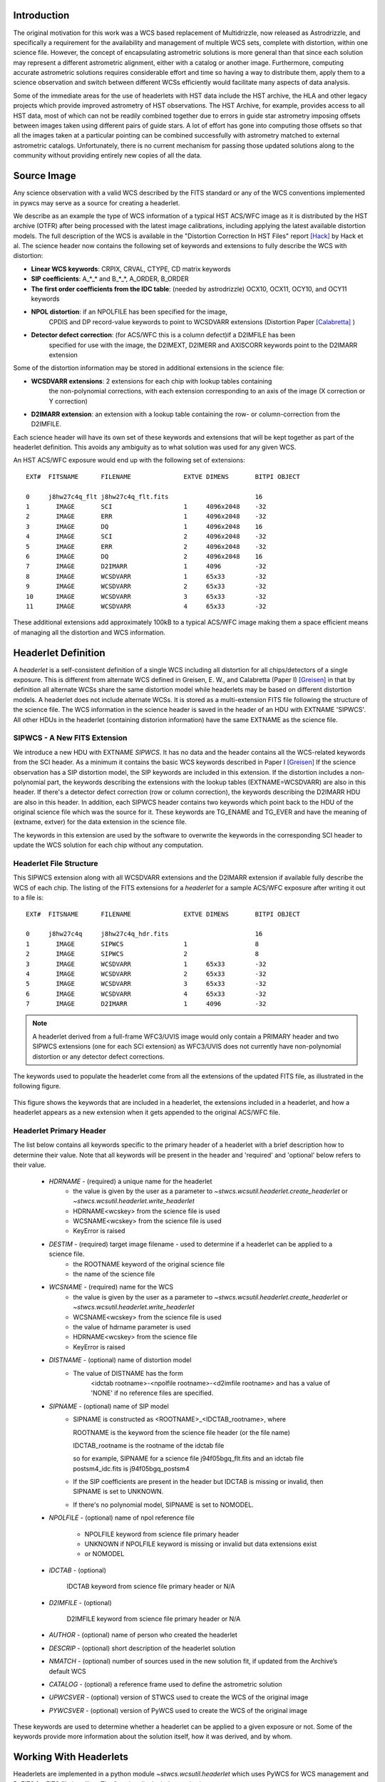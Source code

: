 Introduction
============

The original motivation for this work was a WCS based replacement
of Multidrizzle, now released as Astrodrizzle, and specifically a
requirement for the availability and management of multiple WCS
sets, complete with distortion, within one science file. However,
the concept of encapsulating astrometric solutions is more general
than that since each solution may represent a different astrometric
alignment, either with a catalog or another image. Furthermore, computing
accurate astrometric solutions requires considerable effort and time so
having a way to distribute them, apply them to a science observation and
switch between different WCSs efficiently would facilitate many aspects of
data analysis.

Some of the immediate areas for the use of headerlets with HST data include
the HST archive, the HLA and other legacy projects which provide improved astrometry
of HST observations. The HST Archive, for example, provides access to all HST data,
most of which can not be readily combined together due to errors in guide star astrometry
imposing offsets between images taken using different pairs of guide stars.
A lot of effort has gone into computing those offsets so that all the images taken
at a particular pointing can be combined successfully with astrometry matched to
external astrometric catalogs. Unfortunately, there is no current mechanism for
passing those updated solutions along to the community without providing entirely
new copies of all the data.

Source Image
============

Any science observation with a valid WCS described by the FITS standard or any of the
WCS conventions implemented in pywcs may serve as a source for creating a headerlet.

We describe as an example the type of WCS information of a typical HST ACS/WFC image as it
is distributed by the HST archive (OTFR) after being processed with the latest image
calibrations, including applying the latest available distortion
models. The full description of the WCS is available in the
"Distortion Correction In HST Files" report [Hack]_ by Hack et al.
The science header now contains the following set of keywords and extensions to fully
describe the WCS with distortion:

* **Linear WCS keywords**: CRPIX, CRVAL, CTYPE, CD matrix keywords
* **SIP coefficients**: A_*_* and B_*_*, A_ORDER, B_ORDER
* **The first order coefficients from the IDC table**: (needed by astrodrizzle) OCX10, OCX11, OCY10, and OCY11 keywords
* **NPOL distortion**: if an NPOLFILE has been specified for the image,
    CPDIS and DP record-value keywords to point to WCSDVARR extensions (Distortion
    Paper [Calabretta]_ )
* **Detector defect correction**: (for ACS/WFC this is a column defect)if a D2IMFILE has been
    specified for use with the image, the D2IMEXT, D2IMERR and AXISCORR keywords point to the D2IMARR extension

Some of the distortion information may be stored in additional extensions in the science file:

* **WCSDVARR extensions**: 2 extensions for each chip with lookup tables containing
    the non-polynomial corrections, with each extension corresponding to an axis of
    the image (X correction or Y correction)
* **D2IMARR extension**: an extension with a lookup table containing the row- or column-correction from the D2IMFILE.

Each science header will have its own set of these keywords and extensions that will
be kept together as part of the headerlet definition.  This avoids any ambiguity as
to what solution was used for any given WCS.

An HST ACS/WFC exposure would end up with the following set of extensions::

    EXT#  FITSNAME      FILENAME              EXTVE DIMENS       BITPI OBJECT

    0     j8hw27c4q_flt j8hw27c4q_flt.fits                       16
    1       IMAGE       SCI                   1     4096x2048    -32
    2       IMAGE       ERR                   1     4096x2048    -32
    3       IMAGE       DQ                    1     4096x2048    16
    4       IMAGE       SCI                   2     4096x2048    -32
    5       IMAGE       ERR                   2     4096x2048    -32
    6       IMAGE       DQ                    2     4096x2048    16
    7       IMAGE       D2IMARR               1     4096         -32
    8       IMAGE       WCSDVARR              1     65x33        -32
    9       IMAGE       WCSDVARR              2     65x33        -32
    10      IMAGE       WCSDVARR              3     65x33        -32
    11      IMAGE       WCSDVARR              4     65x33        -32

These additional extensions add approximately 100kB to a typical ACS/WFC image
making them a space efficient means of managing all the distortion and WCS information.

Headerlet Definition
====================
A `headerlet` is a self-consistent definition of a single WCS
including all distortion for all chips/detectors of a single exposure.
This is different from alternate WCS defined in Greisen, E. W., and Calabretta (Paper I) [Greisen]_
in that by definition all alternate WCSs share the same distortion model while headerlets
may be based on different distortion models. A headerlet does not include alternate WCSs.
It is stored as a multi-extension FITS file following the structure of the science file.
The WCS information in the science header is saved in the header of an HDU with EXTNAME 'SIPWCS'.
All other HDUs in the headerlet (containing distorion information)
have the same EXTNAME as the science file.

SIPWCS - A New FITS Extension
-----------------------------

We introduce a new HDU with EXTNAME `SIPWCS`. It has no data and the header
contains all the WCS-related keywords from the SCI
header. As a minimum it contains the basic WCS keywords described in Paper I [Greisen]_
If the science observation has a SIP distortion model, the SIP keywords are included
in this extension. If the distortion includes a non-polynomial
part, the keywords describing the extensions with the lookup tables
(EXTNAME=WCSDVARR) are also in this header. If there's a detector defect correction
(row or column correction), the keywords describing the D2IMARR HDU are also in this
header. In addition, each SIPWCS header contains two keywords which point back to the HDU
of the original science file which was the source for it. These keywords are TG_ENAME and
TG_EVER and have the meaning of (extname, extver) for the data extension in the science file.

The keywords in this extension are used by the software to overwrite the keywords
in the corresponding SCI header to update the WCS solution for each chip without any
computation.

Headerlet File Structure
------------------------

This SIPWCS extension along with all WCSDVARR extensions and the D2IMARR extension if available
fully describe the WCS of each chip.
The listing of the FITS extensions for a `headerlet` for a sample ACS/WFC exposure after writing
it out to a file is::

    EXT#  FITSNAME      FILENAME              EXTVE DIMENS       BITPI OBJECT

    0     j8hw27c4q     j8hw27c4q_hdr.fits                       16
    1       IMAGE       SIPWCS                1                  8
    2       IMAGE       SIPWCS                2                  8
    3       IMAGE       WCSDVARR              1     65x33        -32
    4       IMAGE       WCSDVARR              2     65x33        -32
    5       IMAGE       WCSDVARR              3     65x33        -32
    6       IMAGE       WCSDVARR              4     65x33        -32
    7       IMAGE       D2IMARR               1     4096         -32


.. note::

   A headerlet derived from a full-frame WFC3/UVIS image would only
   contain a PRIMARY header and two SIPWCS  extensions (one for each SCI extension)
   as WFC3/UVIS does not currently have non-polynomial distortion or any detector defect corrections.

The keywords used to populate the headerlet come from all the extensions of the updated
FITS file, as illustrated in the following figure.

.. figure:: images/Headerlet_figure_final.png
   :width: 95 %
   :alt: Relationship Between an ACS/WFC Image’s FITS File and a Headerlet
   :align: center

   This figure shows the keywords that are included in a headerlet, the extensions included
   in a headerlet, and how a headerlet appears as a new extension when it gets appended to the
   original ACS/WFC file.


Headerlet Primary Header
-------------------------

The list below contains all keywords specific to the primary header of a headerlet with
a brief description how to determine their value. Note that all keywords will be present in the header
and 'required' and 'optional' below refers to their value.

 * `HDRNAME`  - (required) a unique name for the headerlet
                 - the value is given by the user as a parameter to `~stwcs.wcsutil.headerlet.create_headerlet` or `~stwcs.wcsutil.headerlet.write_headerlet`
                 - HDRNAME<wcskey> from the science file is used
                 - WCSNAME<wcskey> from the science file is used
                 - KeyError is raised
 * `DESTIM`   - (required) target image filename - used to determine if a headerlet can be applied to a science file.
                - the ROOTNAME keyword of the original science file
                - the name of the science file
 * `WCSNAME`  - (required) name for the WCS
                - the value is given by the user as a parameter to `~stwcs.wcsutil.headerlet.create_headerlet` or `~stwcs.wcsutil.headerlet.write_headerlet`
                - WCSNAME<wcskey> from the science file is used
                - the value of hdrname parameter is used
                - HDRNAME<wcskey> from the science file
                - KeyError is raised
 * `DISTNAME` - (optional) name of distortion model
                - The value of DISTNAME has the form
                    <idctab rootname>-<npolfile rootname>-<d2imfile rootname>
                    and has a value of 'NONE' if no reference files are specified.
 * `SIPNAME`  - (optional) name of SIP model
                - SIPNAME is constructed as <ROOTNAME>_<IDCTAB_rootname>, where

                  ROOTNAME is the keyword from the science file header (or the file name)

                  IDCTAB_rootname is the rootname of the idctab file

                  so for example, SIPNAME for a science file j94f05bgq_flt.fits and an idctab file
                  postsm4_idc.fits is j94f05bgq_postsm4

                - If the SIP coefficients are present in the header but IDCTAB is missing or invalid, then SIPNAME is set to UNKNOWN.
                - If there's no polynomial model, SIPNAME is set to NOMODEL.
 * `NPOLFILE` - (optional) name of npol reference file

                - NPOLFILE keyword from science file primary header

                - UNKNOWN if NPOLFILE keyword is missing or invalid but data extensions exist

                - or  NOMODEL

 * `IDCTAB`   - (optional)

                IDCTAB keyword from science file primary header or N/A

 * `D2IMFILE` - (optional)

                D2IMFILE keyword from science file primary header or N/A

 * `AUTHOR`   - (optional) name of person who created the headerlet
 * `DESCRIP`  - (optional) short description of the headerlet solution
 * `NMATCH`   - (optional) number of sources used in the new solution fit, if updated from the Archive’s default WCS
 * `CATALOG`  - (optional) a reference frame used to define the astrometric solution
 * `UPWCSVER` - (optional) version of STWCS used to create the WCS of the original image
 * `PYWCSVER` - (optional) version of PyWCS used to create the WCS of the original image


These keywords are used to determine whether a headerlet can be applied to a
given exposure or not. Some of the keywords provide more
information about the solution itself, how it was derived, and by whom.

Working With Headerlets
=======================

Headerlets are implemented in a python module `~stwcs.wcsutil.headerlet` which uses PyWCS for
WCS management and PyFITS for FITS file handling. The functionality includes methods to:


    - Create a headerlet (on disk or in memory) from a specific WCS of a science observation.
       This can be the Primary or an alternate WCS.
    - Apply a WCS from a headerlet to the Primary WCS of a science observation (and
       optionally save the original WCS as an alternate WCs or a different headerlet).
    - Copy a WCS from a headerlet as an alternate WCS.
    - Attach a headerlet to a science file.
    - Archive a WCS of a science file as a headerlet attached to the file.
    - Delete a headerlet attached to a science file.
    - Print a summary of all headerlets attached to a science file.

An optional GUI interface is available through TEAL and includes functions for writing a headerlet,
applying a headerlet, etc. A full listing of all functions with GUI interface is available
after `stwcs.wcsutil` is imported.

The headerlet API as of the time of writing this report is documented in :ref:`Appendix1`.

`Note: For an up-to-date API always consult the current the SSB documentation pages.`

Headerlet HDU - A New Type of FITS Extension
--------------------------------------------

The word `headerlet` has been used sofar in three different ways:

- A single WCS representation
- The multi-extension FITS file storing a WCS
- The extension of a science file containing a headerlet (as a WCS representation)

The last usage of the term `headerlet` is discussed in this section.
When a `headerlet` is applied to an image, a copy of the original headerlet file is
appended to the image's HDU list as a special extension HDU called a `HeaderletHDU`.
A HeaderletHDU consists of a simple header describing the headerlet, and has as its data
the headerlet file itself, (which may be compressed). A HeaderletHDU has an 'XTENSION'
value of 'HDRLET'. Support for this is provided through the implementation of a
NonstandardExtHDU in PyFITS.

When opening a file that contains `Headerlet HDU` extensions, it will normally look like this in PyFITS::

    >>> import pyfits
    >>> hdul = pyfits.open('94f05bgq_flt_with_hlet.fits')
    >>> hdul.info()
    Filename: j94f05bgq_flt_with_hlet.fits
    No.    Name         Type      Cards   Dimensions   Format
    0    PRIMARY     PrimaryHDU     248  ()            int16
    1    SCI         ImageHDU       286  (4096, 2048)  float32
    2    ERR         ImageHDU        76  (4096, 2048)  float32
    3    DQ          ImageHDU        66  (4096, 2048)  int16
    4    SCI         ImageHDU       282  (4096, 2048)  float32
    5    ERR         ImageHDU        74  (4096, 2048)  float32
    6    DQ          ImageHDU        66  (4096, 2048)  int16
    7    WCSCORR     BinTableHDU     56  10R x 23C     [40A, I, 1A, D, D, D, D, D, D, D, D, 24A, 24A, D, D, D, D, D, D, D, D, J, 40A]
    8    WCSDVARR    ImageHDU        15  (65, 33)      float32
    9    WCSDVARR    ImageHDU        15  (65, 33)      float32
    10   WCSDVARR    ImageHDU        15  (65, 33)      float32
    11   WCSDVARR    ImageHDU        15  (65, 33)      float32
    12   D2IMARR     ImageHDU        12  (4096,)       float32
    13   HDRLET  NonstandardExtHDU   13
    14   HDRLET  NonstandardExtHDU   13



The names of the `headerlet` extensions are both HDRLET, but its type shows up
as `NonstandardExtHDU`. Their headers can be read, and while their data can be
read you'd have to know what to do with it (the data is actually
either a tar file or a gzipped tar file containing the
`headerlet` file).  However, if you have `stwcs.wcsutil.headerlet` imported, PyFITS will
recognize these extensions as `Headerlet HDUs`::


    >>> import stwcs.wcsutil.headerlet
    >>> # Note that it's necessary to reopen the file
    >>> hdul = pyfits.open('j94f05bgq_flt_with_hlet.fits')
    >>> hdul.info()
    Filename: j94f05bgq_flt_with_hlet.fits
    No.    Name         Type      Cards   Dimensions   Format
    0    PRIMARY     PrimaryHDU     248  ()            int16
    1    SCI         ImageHDU       286  (4096, 2048)  float32
    2    ERR         ImageHDU        76  (4096, 2048)  float32
    3    DQ          ImageHDU        66  (4096, 2048)  int16
    4    SCI         ImageHDU       282  (4096, 2048)  float32
    5    ERR         ImageHDU        74  (4096, 2048)  float32
    6    DQ          ImageHDU        66  (4096, 2048)  int16
    7    WCSCORR     BinTableHDU     56  10R x 23C     [40A, I, 1A, D, D, D, D, D, D, D, D, 24A, 24A, D, D, D, D, D, D, D, D, J, 40A]
    8    WCSDVARR    ImageHDU        15  (65, 33)      float32
    9    WCSDVARR    ImageHDU        15  (65, 33)      float32
    10   WCSDVARR    ImageHDU        15  (65, 33)      float32
    11   WCSDVARR    ImageHDU        15  (65, 33)      float32
    12   D2IMARR     ImageHDU        12  (4096,)       float32
    13   HDRLET      HeaderletHDU    13
    14   HDRLET      HeaderletHDU    13
    >>> print hdul['HDRLET', 1].header.ascard
    XTENSION= 'HDRLET  '           / Headerlet extension
    BITPIX  =                    8 / array data type
    NAXIS   =                    1 / number of array dimensions
    NAXIS1  =               102400 / Axis length
    PCOUNT  =                    0 / number of parameters
    GCOUNT  =                    1 / number of groups
    EXTNAME = 'HDRLET  '           / name of the headerlet extension
    HDRNAME = 'j94f05bgq_orig'     / Headerlet name
    DATE    = '2011-04-13T12:14:42' / Date FITS file was generated
    SIPNAME = 'IDC_qbu1641sj'      / SIP distortion model name
    NPOLFILE= '/grp/hst/acs/lucas/new-npl/qbu16424j_npl.fits' / Non-polynomial correction
    D2IMFILE= '/grp/hst/acs/lucas/new-npl/wfc_ref68col_d2i.fits' / Column correction
    COMPRESS=                    F / Uses gzip compression

``HeaderletHDU`` objects are similar to other HDU objects in PyFITS.
However, they have a special ``.headerlet`` attribute that returns
the actual `headerlet` contained in the HDU data as a `Headerlet` object::

    >>> hdrlet = hdul['HDERLET', 1].headerlet
    >>> hdrlet.info()
    Filename: (No file associated with this HDUList)
    No.    Name         Type      Cards   Dimensions   Format
    0    PRIMARY     PrimaryHDU      12  ()            uint8
    1    SIPWCS      ImageHDU       111  ()            uint8
    2    SIPWCS      ImageHDU       110  ()            uint8
    3    WCSDVARR    ImageHDU        15  (65, 33)      float32
    4    WCSDVARR    ImageHDU        15  (65, 33)      float32
    5    WCSDVARR    ImageHDU        15  (65, 33)      float32
    6    WCSDVARR    ImageHDU        15  (65, 33)      float32
    7    D2IMARR     ImageHDU        12  (4096,)       float32

This is useful if you want to view the contents of the `headerlets` attached to a file.

Examples
--------

To create a `headerlet` from an image, a `createHeaderlet()` function is provided::

    >>> from stwcs.wcsutil import headerlet
    >>> hdrlet = headerlet.createHeaderlet('j94f05bgq_flt.fits', 'VERSION1')
    >>> type(hdrlet)
    <class 'stwcs.wcsutil.headerlet.Headerlet'>
    >>> hdrlet.info()
    Filename: (No file associated with this HDUList)
    No.    Name         Type      Cards   Dimensions   Format
    0    PRIMARY     PrimaryHDU      12  ()
    1    SIPWCS      ImageHDU       111  ()
    2    SIPWCS      ImageHDU       110  ()
    3    WCSDVARR    ImageHDU        15  (65, 33)      float32
    4    WCSDVARR    ImageHDU        15  (65, 33)      float32
    5    WCSDVARR    ImageHDU        15  (65, 33)      float32
    6    WCSDVARR    ImageHDU        15  (65, 33)      float32
    7    D2IMARR     ImageHDU        12  (4096,)       float32

As you can see, the `Headerlet` object is similar to a normal PyFITS `HDUList` object.  `createHeaderlet()` can be given either the path
to a file, or an already open `HDUList` as its first argument.

What do you do with a `Headerlet` object?  Its main purpose is to apply its WCS solution to another file.  This can be done using the
`Headerlet.apply()` method::

    >>> hdrlet.apply('some_other_image.fits')

Or you can use the `applyHeaderlet()` convenience function.  It takes an existing `headerlet` file path or object as its first argument;
the rest of its arguments are the same as `Headerlet.apply()`.  As with `createHeaderlet()` both of these can take a file path or opened
`HDUList` objects as arguments.

When a `headerlet` is applied to an image, an additional `headerlet` containing that image's original WCS solution is automatically created,
and is appended to the file's HDU list as a `Headerlet HDU`.  However, this behavior can be disabled by setting the `createheaderlet` keyword
argument to `False` in either `Headerlet.apply()` or `applyHeaderlet()`.



.. _Appendix1:

Appendix 1: Headerlet API
=========================

* :ref:`apply_headerlet_as_alternate`
* :ref:`apply_headerlet_as_primary`
* :ref:`archive_as_headerlet`
* :ref:`attach_headerlet`
* :ref:`create_headerlet`
* :ref:`delete_headerlet`
* :ref:`extract_headerlet`
* :ref:`print_summary`
* :ref:`restore_all_with_distname`
* :ref:`restore_from_headerlet`
* :ref:`write_headerlet`

.. _apply_headerlet_as_alternate:

apply_headerlet_as_alternate
----------------------------

::

    def apply_headerlet_as_alternate(filename, hdrlet, attach=True, wcskey=None,
                                    wcsname=None, logging=False, logmode='w'):
        """
        Apply headerlet to a science observation as an alternate WCS

        Parameters
        ----------
        filename: string
                 File name of science observation whose WCS solution will be updated
        hdrlet: string
                 Headerlet file
        attach: boolean
              flag indicating if the headerlet should be attached as a
              HeaderletHDU to fobj. If True checks that HDRNAME is unique
              in the fobj and stops if not.
        wcskey: string
              Key value (A-Z, except O) for this alternate WCS
              If None, the next available key will be used
        wcsname: string
              Name to be assigned to this alternate WCS
              WCSNAME is a required keyword in a Headerlet but this allows the
              user to change it as desired.
        logging: boolean
              enable file logging
        logmode: 'a' or 'w'
        """

.. _apply_headerlet_as_primary:

apply_headerlet_as_primary
--------------------------

::

    def apply_headerlet_as_primary(filename, hdrlet, attach=True, archive=True,
                                    force=False, logging=False, logmode='a'):
        """
        Apply headerlet 'hdrfile' to a science observation 'destfile' as the primary WCS

        Parameters
        ----------
        filename: string
                 File name of science observation whose WCS solution will be updated
        hdrlet: string
                 Headerlet file
        attach: boolean
                True (default): append headerlet to FITS file as a new extension.
        archive: boolean
                True (default): before updating, create a headerlet with the
                WCS old solution.
        force: boolean
                If True, this will cause the headerlet to replace the current PRIMARY
                WCS even if it has a different distortion model. [Default: False]
        logging: boolean
                enable file logging
        logmode: 'w' or 'a'
                 log file open mode
        """

.. _archive_as_headerlet:

archive_as_headerlet
--------------------

::

    def archive_as_headerlet(filename, hdrname, sciext='SCI',
                            wcsname=None, wcskey=None, destim=None,
                            sipname=None, npolfile=None, d2imfile=None,
                            author=None, descrip=None, history=None,
                            nmatch=None, catalog=None,
                            logging=False, logmode='w'):
        """
        Save a WCS as a headerlet extension and write it out to a file.

        This function will create a headerlet, attach it as an extension to the
        science image (if it has not already been archived) then, optionally,
        write out the headerlet to a separate headerlet file.

        Either wcsname or wcskey must be provided, if both are given, they must match a valid WCS
        Updates wcscorr if necessary.

        Parameters
        ----------
        filename: string or HDUList
               Either a filename or PyFITS HDUList object for the input science file
                An input filename (str) will be expanded as necessary to interpret
                any environmental variables included in the filename.
        hdrname: string
            Unique name for this headerlet, stored as HDRNAME keyword
        sciext: string
            name (EXTNAME) of extension that contains WCS to be saved
        wcsname: string
            name of WCS to be archived, if " ": stop
        wcskey: one of A...Z or " " or "PRIMARY"
            if " " or "PRIMARY" - archive the primary WCS
        destim: string
            DESTIM keyword
            if  NOne, use ROOTNAME or science file name
        sipname: string or None (default)
                 Name of unique file where the polynomial distortion coefficients were
                 read from. If None, the behavior is:
                 The code looks for a keyword 'SIPNAME' in the science header
                 If not found, for HST it defaults to 'IDCTAB'
                 If there is no SIP model the value is 'NOMODEL'
                 If there is a SIP model but no SIPNAME, it is set to 'UNKNOWN'
        npolfile: string or None (default)
                 Name of a unique file where the non-polynomial distortion was stored.
                 If None:
                 The code looks for 'NPOLFILE' in science header.
                 If 'NPOLFILE' was not found and there is no npol model, it is set to 'NOMODEL'
                 If npol model exists, it is set to 'UNKNOWN'
        d2imfile: string
                 Name of a unique file where the detector to image correction was
                 stored. If None:
                 The code looks for 'D2IMFILE' in the science header.
                 If 'D2IMFILE' is not found and there is no d2im correction,
                 it is set to 'NOMODEL'
                 If d2im correction exists, but 'D2IMFILE' is missing from science
                 header, it is set to 'UNKNOWN'
        author: string
                Name of user who created the headerlet, added as 'AUTHOR' keyword
                to headerlet PRIMARY header
        descrip: string
                Short description of the solution provided by the headerlet
                This description will be added as the single 'DESCRIP' keyword
                to the headerlet PRIMARY header
        history: filename, string or list of strings
                Long (possibly multi-line) description of the solution provided
                by the headerlet. These comments will be added as 'HISTORY' cards
                to the headerlet PRIMARY header
                If filename is specified, it will format and attach all text from
                that file as the history.
        logging: boolean
                enable file folling
        logmode: 'w' or 'a'
                 log file open mode
        """

.. _attach_headerlet:

attach_headerlet
----------------

::

        def attach_headerlet(filename, hdrlet, logging=False, logmode='a'):
            """
            Attach Headerlet as an HeaderletHDU to a science file

            Parameters
            ----------
            filename: string, HDUList
                    science file to which the headerlet should be applied
            hdrlet: string or Headerlet object
                    string representing a headerlet file
            logging: boolean
                    enable file logging
            logmode: 'a' or 'w'
            """

.. _create_headerlet:

create_headerlet
----------------

::

    def create_headerlet(filename, sciext='SCI', hdrname=None, destim=None,
                        wcskey=" ", wcsname=None,
                        sipname=None, npolfile=None, d2imfile=None,
                        author=None, descrip=None, history=None,
                        nmatch=None, catalog=None,
                        logging=False, logmode='w'):
        """
        Create a headerlet from a WCS in a science file
        If both wcskey and wcsname are given they should match, if not
        raise an Exception

        Parameters
        ----------
        filename: string or HDUList
               Either a filename or PyFITS HDUList object for the input science file
                An input filename (str) will be expanded as necessary to interpret
                any environmental variables included in the filename.
        sciext: string or python list (default: 'SCI')
               Extension in which the science data with the linear WCS is.
               The headerlet will be created from these extensions.
               If string - a valid EXTNAME is expected
               If int - specifies an extension with a valid WCS, such as 0 for a
               simple FITS file
               If list - a list of FITS extension numbers or strings representing
               extension tuples, e.g. ('SCI, 1') is expected.
        hdrname: string
               value of HDRNAME keyword
               Takes the value from the HDRNAME<wcskey> keyword, if not available from WCSNAME<wcskey>
               It stops if neither is found in the science file and a value is not provided
        destim: string or None
                name of file this headerlet can be applied to
                if None, use ROOTNAME keyword
        wcskey: char (A...Z) or " " or "PRIMARY" or None
                a char representing an alternate WCS to be used for the headerlet
                if " ", use the primary (default)
                if None use wcsname
        wcsname: string or None
                if wcskey is None use wcsname specified here to choose an alternate WCS for the headerlet
        sipname: string or None (default)
                 Name of unique file where the polynomial distortion coefficients were
                 read from. If None, the behavior is:
                 The code looks for a keyword 'SIPNAME' in the science header
                 If not found, for HST it defaults to 'IDCTAB'
                 If there is no SIP model the value is 'NOMODEL'
                 If there is a SIP model but no SIPNAME, it is set to 'UNKNOWN'
        npolfile: string or None (default)
                 Name of a unique file where the non-polynomial distortion was stored.
                 If None:
                 The code looks for 'NPOLFILE' in science header.
                 If 'NPOLFILE' was not found and there is no npol model, it is set to 'NOMODEL'
                 If npol model exists, it is set to 'UNKNOWN'
        d2imfile: string
                 Name of a unique file where the detector to image correction was
                 stored. If None:
                 The code looks for 'D2IMFILE' in the science header.
                 If 'D2IMFILE' is not found and there is no d2im correction,
                 it is set to 'NOMODEL'
                 If d2im correction exists, but 'D2IMFILE' is missing from science
                 header, it is set to 'UNKNOWN'
        author: string
                Name of user who created the headerlet, added as 'AUTHOR' keyword
                to headerlet PRIMARY header
        descrip: string
                Short description of the solution provided by the headerlet
                This description will be added as the single 'DESCRIP' keyword
                to the headerlet PRIMARY header
        history: filename, string or list of strings
                Long (possibly multi-line) description of the solution provided
                by the headerlet. These comments will be added as 'HISTORY' cards
                to the headerlet PRIMARY header
                If filename is specified, it will format and attach all text from
                that file as the history.
        nmatch: int (optional)
                Number of sources used in the new solution fit
        catalog: string (optional)
                Astrometric catalog used for headerlet solution
        logging: boolean
                 enable file logging
        logmode: 'w' or 'a'
                 log file open mode

        Returns
        -------
        Headerlet object
        """

.. _delete_headerlet:

delete_headerlet
----------------

::

        def delete_headerlet(filename, hdrname=None, hdrext=None, distname=None,
                             logging=False, logmode='w'):
            """
            Deletes HeaderletHDU(s) from a science file

            Notes
            -----
            One of hdrname, hdrext or distname should be given.
            If hdrname is given - delete a HeaderletHDU with a name HDRNAME from fobj.
            If hdrext is given - delete HeaderletHDU in extension.
            If distname is given - deletes all HeaderletHDUs with a specific distortion model from fobj.
            Updates wcscorr

            Parameters
            ----------
            filename: string or HDUList
                   Either a filename or PyFITS HDUList object for the input science file
                    An input filename (str) will be expanded as necessary to interpret
                    any environmental variables included in the filename.
            hdrname: string or None
                HeaderletHDU primary header keyword HDRNAME
            hdrext: int, tuple or None
                HeaderletHDU FITS extension number
                tuple has the form ('HDRLET', 1)
            distname: string or None
                distortion model as specified in the DISTNAME keyword
            logging: boolean
                     enable file logging
            logmode: 'a' or 'w'
            """

.. _extract_headerlet:

extract_headerlet
-----------------

::

        def extract_headerlet(filename, output, extnum=None, hdrname=None,
                              clobber=False, logging=True):
            """
            Finds a headerlet extension in a science file and writes it out as
            a headerlet FITS file.

            If both hdrname and extnum are given they should match, if not
            raise an Exception

            Parameters
            ----------
            filename: string or HDUList or Python list
                This specifies the name(s) of science file(s) from which headerlets
                will be extracted.

                String input formats supported include use of wild-cards, IRAF-style
                '@'-files (given as '@<filename>') and comma-separated list of names.
                An input filename (str) will be expanded as necessary to interpret
                any environmental variables included in the filename.
                If a list of filenames has been specified, it will extract a
                headerlet from the same extnum from all filenames.
            output: string
                   Filename or just rootname of output headerlet FITS file
                   If string does not contain '.fits', it will create a filename with
                   '_hlet.fits' suffix
            extnum: int
                   Extension number which contains the headerlet to be written out
            hdrname: string
                   Unique name for headerlet, stored as the HDRNAME keyword
                   It stops if a value is not provided and no extnum has been specified
            clobber: bool
                If output file already exists, this parameter specifies whether or not
                to overwrite that file [Default: False]
            logging: boolean
                     enable logging to a file

            """

.. _print_summary:

print_summary
-------------

 ::

        def print_summary(summary_cols, summary_dict, pad=2, maxwidth=None, idcol=None,
                           output=None, clobber=True, quiet=False ):
           """
           Print out summary dictionary to STDOUT, and possibly an output file

           """

.. _restore_all_with_distname:

restore_all_with_distname
-------------------------

::

    def restore_all_with_distname(filename, distname, primary, archive=True,
                                  sciext='SCI', logging=False, logmode='w'):
        """
        Restores all HeaderletHDUs with a given distortion model as alternate WCSs and a primary

        Parameters
        --------------
        filename: string or HDUList
               Either a filename or PyFITS HDUList object for the input science file
                An input filename (str) will be expanded as necessary to interpret
                any environmental variables included in the filename.
        distname: string
            distortion model as represented by a DISTNAME keyword
        primary: int or string or None
            HeaderletHDU to be restored as primary
            if int - a fits extension
            if string - HDRNAME
            if None - use first HeaderletHDU
        archive: boolean (default True)
            flag indicating if HeaderletHDUs should be created from the
            primary and alternate WCSs in fname before restoring all matching
            headerlet extensions
        logging: boolean
             enable file logging
        logmode: 'a' or 'w'
        """

.. _restore_from_headerlet:

restore_from_headerlet
----------------------

::

    def restore_from_headerlet(filename, hdrname=None, hdrext=None, archive=True,
                               force=False, logging=False, logmode='w'):
        """
        Restores a headerlet as a primary WCS

        Parameters
        ----------
        filename: string or HDUList
               Either a filename or PyFITS HDUList object for the input science file
                An input filename (str) will be expanded as necessary to interpret
                any environmental variables included in the filename.
        hdrname: string
            HDRNAME keyword of HeaderletHDU
        hdrext: int or tuple
            Headerlet extension number of tuple ('HDRLET',2)
        archive: boolean (default: True)
            When the distortion model in the headerlet is the same as the distortion model of
            the science file, this flag indicates if the primary WCS should be saved as an alternate
            nd a headerlet extension.
            When the distortion models do not match this flag indicates if the current primary and
            alternate WCSs should be archived as headerlet extensions and alternate WCS.
        force: boolean (default:False)
            When the distortion models of the headerlet and the primary do not match, and archive
            is False, this flag forces an update of the primary.
        logging: boolean
               enable file logging
        logmode: 'a' or 'w'
        """

.. _write_headerlet:

write_headerlet
---------------

::

    def write_headerlet(filename, hdrname, output=None, sciext='SCI',
                            wcsname=None, wcskey=None, destim=None,
                            sipname=None, npolfile=None, d2imfile=None,
                            author=None, descrip=None, history=None,
                            nmatch=None, catalog=None,
                            attach=True, clobber=False, logging=False):

        """
        Save a WCS as a headerlet FITS file.

        This function will create a headerlet, write out the headerlet to a
        separate headerlet file, then, optionally, attach it as an extension
        to the science image (if it has not already been archived)

        Either wcsname or wcskey must be provided; if both are given, they must
        match a valid WCS.

        Updates wcscorr if necessary.

        Parameters
        ----------
        filename: string or HDUList or Python list
            This specifies the name(s) of science file(s) from which headerlets
            will be created and written out.
            String input formats supported include use of wild-cards, IRAF-style
            '@'-files (given as '@<filename>') and comma-separated list of names.
            An input filename (str) will be expanded as necessary to interpret
            any environmental variables included in the filename.
        hdrname: string
            Unique name for this headerlet, stored as HDRNAME keyword
        output: string or None
            Filename or just rootname of output headerlet FITS file
            If string does not contain '.fits', it will create a filename
            starting with the science filename and ending with '_hlet.fits'.
            If None, a default filename based on the input filename will be
            generated for the headerlet FITS filename
        sciext: string
            name (EXTNAME) of extension that contains WCS to be saved
        wcsname: string
            name of WCS to be archived, if " ": stop
        wcskey: one of A...Z or " " or "PRIMARY"
            if " " or "PRIMARY" - archive the primary WCS
        destim: string
            DESTIM keyword
            if  NOne, use ROOTNAME or science file name
        sipname: string or None (default)
             Name of unique file where the polynomial distortion coefficients were
             read from. If None, the behavior is:
             The code looks for a keyword 'SIPNAME' in the science header
             If not found, for HST it defaults to 'IDCTAB'
             If there is no SIP model the value is 'NOMODEL'
             If there is a SIP model but no SIPNAME, it is set to 'UNKNOWN'
        npolfile: string or None (default)
             Name of a unique file where the non-polynomial distortion was stored.
             If None:
             The code looks for 'NPOLFILE' in science header.
             If 'NPOLFILE' was not found and there is no npol model, it is set to 'NOMODEL'
             If npol model exists, it is set to 'UNKNOWN'
        d2imfile: string
             Name of a unique file where the detector to image correction was
             stored. If None:
             The code looks for 'D2IMFILE' in the science header.
             If 'D2IMFILE' is not found and there is no d2im correction,
             it is set to 'NOMODEL'
             If d2im correction exists, but 'D2IMFILE' is missing from science
             header, it is set to 'UNKNOWN'
        author: string
            Name of user who created the headerlet, added as 'AUTHOR' keyword
            to headerlet PRIMARY header
        descrip: string
            Short description of the solution provided by the headerlet
            This description will be added as the single 'DESCRIP' keyword
            to the headerlet PRIMARY header
        history: filename, string or list of strings
            Long (possibly multi-line) description of the solution provided
            by the headerlet. These comments will be added as 'HISTORY' cards
            to the headerlet PRIMARY header
            If filename is specified, it will format and attach all text from
            that file as the history.
        attach: bool
            Specify whether or not to attach this headerlet as a new extension
            It will verify that no other headerlet extension has been created with
            the same 'hdrname' value.
        clobber: bool
            If output file already exists, this parameter specifies whether or not
            to overwrite that file [Default: False]
        logging: boolean
             enable file logging
        """


.. [Hack] Hack, et al, STScI 2012-01 TSR, http://stsdas.stsci.edu/tsr

.. [Calabretta] (draft FITS WCS Distortion paper) Calabretta M. R., Valdes F. G., Greisen E. W., and Allen S. L., 2004,
    "Representations of distortions in FITS world coordinate systems",[cited 2012 Sept 18],
    Available from: http://www.atnf.csiro.au/people/mcalabre/WCS/dcs_20040422.pdf

.. [Greisen] Greisen, E. W., and Calabretta M.R. 2002, A&A, 395 (Paper I)


